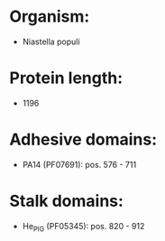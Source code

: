 * Organism:
- Niastella populi
* Protein length:
- 1196
* Adhesive domains:
- PA14 (PF07691): pos. 576 - 711
* Stalk domains:
- He_PIG (PF05345): pos. 820 - 912

